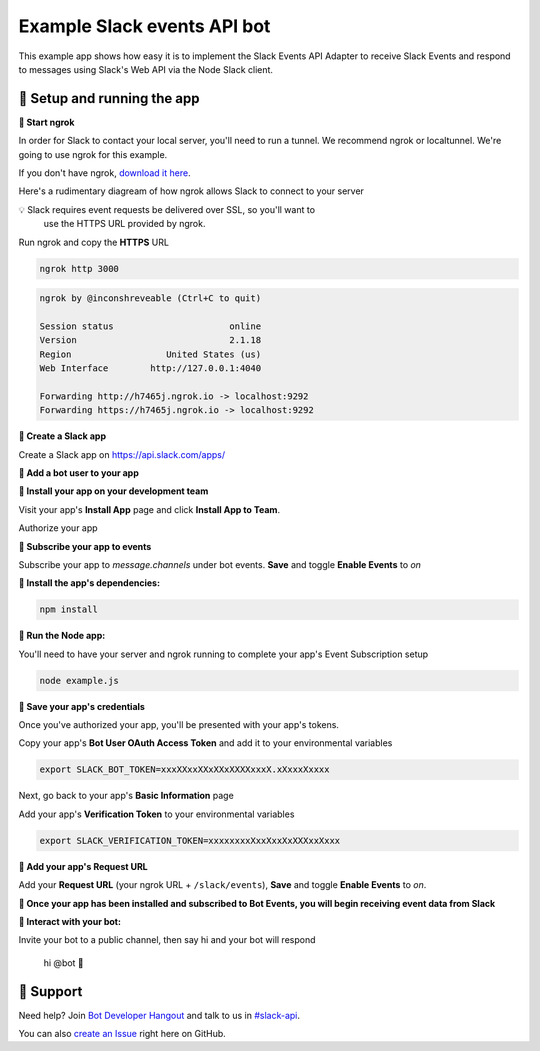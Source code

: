Example Slack events API bot
=============================

This example app shows how easy it is to implement the Slack Events API Adapter
to receive Slack Events and respond to
messages using Slack's Web API via the Node Slack client.

🤖  Setup and running the app
------------------------------

**🤖  Start ngrok**

In order for Slack to contact your local server, you'll need to run a tunnel. We
recommend ngrok or localtunnel. We're going to use ngrok for this example.

If you don't have ngrok, `download it here`_.

.. _download it here: https://roach.ngrok.io/install


Here's a rudimentary diagream of how ngrok allows Slack to connect to your server

.. image:: https://cloud.githubusercontent.com/assets/32463/25376866/940435fa-299d-11e7-9ee3-08d9427417f6.png


💡  Slack requires event requests be delivered over SSL, so you'll want to
    use the HTTPS URL provided by ngrok.

.. image:: https://cloud.githubusercontent.com/assets/32463/25926446/1ccc65bc-35a4-11e7-9e6a-498aa4f0a090.gif

Run ngrok and copy the **HTTPS** URL

.. code::

  ngrok http 3000

.. code::

  ngrok by @inconshreveable (Ctrl+C to quit)

  Session status                      online
  Version                             2.1.18
  Region                  United States (us)
  Web Interface        http://127.0.0.1:4040

  Forwarding http://h7465j.ngrok.io -> localhost:9292
  Forwarding https://h7465j.ngrok.io -> localhost:9292

**🤖  Create a Slack app**

Create a Slack app on https://api.slack.com/apps/

.. image:: https://cloud.githubusercontent.com/assets/32463/24877733/32979776-1de5-11e7-87d4-b5dc9e3e7973.png

**🤖  Add a bot user to your app**

.. image:: https://cloud.githubusercontent.com/assets/32463/24877750/47a16034-1de5-11e7-989b-2a90b9d8e7e3.png

**🤖  Install your app on your development team**

Visit your app's **Install App** page and click **Install App to Team**.

.. image:: https://cloud.githubusercontent.com/assets/32463/24877770/61804c36-1de5-11e7-91ef-5cf2e0845729.png

Authorize your app

.. image:: https://cloud.githubusercontent.com/assets/32463/24877792/774ed94c-1de5-11e7-8857-ac8d662c5b27.png

**🤖  Subscribe your app to events**

Subscribe your app to `message.channels` under bot events. **Save** and toggle **Enable Events** to `on`

.. image:: https://cloud.githubusercontent.com/assets/32463/24877931/e119181a-1de5-11e7-8b0c-fcbc3419bad7.png

**🤖  Install the app's dependencies:**

.. code::

  npm install

**🤖  Run the Node app:**

You'll need to have your server and ngrok running to complete your app's Event
Subscription setup

.. code::

  node example.js

**🤖  Save your app's credentials**

Once you've authorized your app, you'll be presented with your app's tokens.

.. image:: https://cloud.githubusercontent.com/assets/32463/24877652/d8eebbb4-1de4-11e7-8f75-2cfb1e9d45ee.png

Copy your app's **Bot User OAuth Access Token** and add it to your environmental variables

.. code::

  export SLACK_BOT_TOKEN=xxxXXxxXXxXXxXXXXxxxX.xXxxxXxxxx

Next, go back to your app's **Basic Information** page

.. image:: https://cloud.githubusercontent.com/assets/32463/24877833/950dd53c-1de5-11e7-984f-deb26e8b9482.png

Add your app's **Verification Token** to your environmental variables

.. code::

  export SLACK_VERIFICATION_TOKEN=xxxxxxxxXxxXxxXxXXXxxXxxx


**🤖  Add your app's Request URL**

Add your **Request URL** (your ngrok URL + ``/slack/events``), **Save** and toggle **Enable Events** to `on`.

.. image:: https://cloud.githubusercontent.com/assets/32463/24877867/b39d4384-1de5-11e7-9676-9e47ea7db4e7.png


**🎉  Once your app has been installed and subscribed to Bot Events, you will begin receiving event data from Slack**

**👋  Interact with your bot:**

Invite your bot to a public channel, then say hi and your bot will respond

    hi @bot 👋

.. image:: https://cloud.githubusercontent.com/assets/32463/23047918/964defec-f467-11e6-87c3-9c7da11fc810.gif

🤔  Support
------------

Need help? Join `Bot Developer Hangout`_ and talk to us in `#slack-api`_.

You can also `create an Issue`_ right here on GitHub.

.. _Bot Developer Hangout: http://dev4slack.xoxco.com/
.. _#slack-api: https://dev4slack.slack.com/messages/slack-api/
.. _create an Issue: https://github.com/slackapi/node-slack-events-api/issues/new
